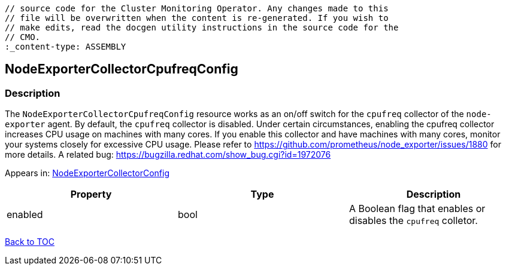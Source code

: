 // DO NOT EDIT THE CONTENT IN THIS FILE. It is automatically generated from the 
	// source code for the Cluster Monitoring Operator. Any changes made to this 
	// file will be overwritten when the content is re-generated. If you wish to 
	// make edits, read the docgen utility instructions in the source code for the 
	// CMO.
	:_content-type: ASSEMBLY

== NodeExporterCollectorCpufreqConfig

=== Description

The `NodeExporterCollectorCpufreqConfig` resource works as an on/off switch for the `cpufreq` collector of the `node-exporter` agent. By default, the `cpufreq` collector is disabled. Under certain circumstances, enabling the cpufreq collector increases CPU usage on machines with many cores. If you enable this collector and have machines with many cores, monitor your systems closely for excessive CPU usage. Please refer to https://github.com/prometheus/node_exporter/issues/1880 for more details. A related bug: https://bugzilla.redhat.com/show_bug.cgi?id=1972076



Appears in: link:nodeexportercollectorconfig.adoc[NodeExporterCollectorConfig]

[options="header"]
|===
| Property | Type | Description 
|enabled|bool|A Boolean flag that enables or disables the `cpufreq` colletor.

|===

link:../index.adoc[Back to TOC]

